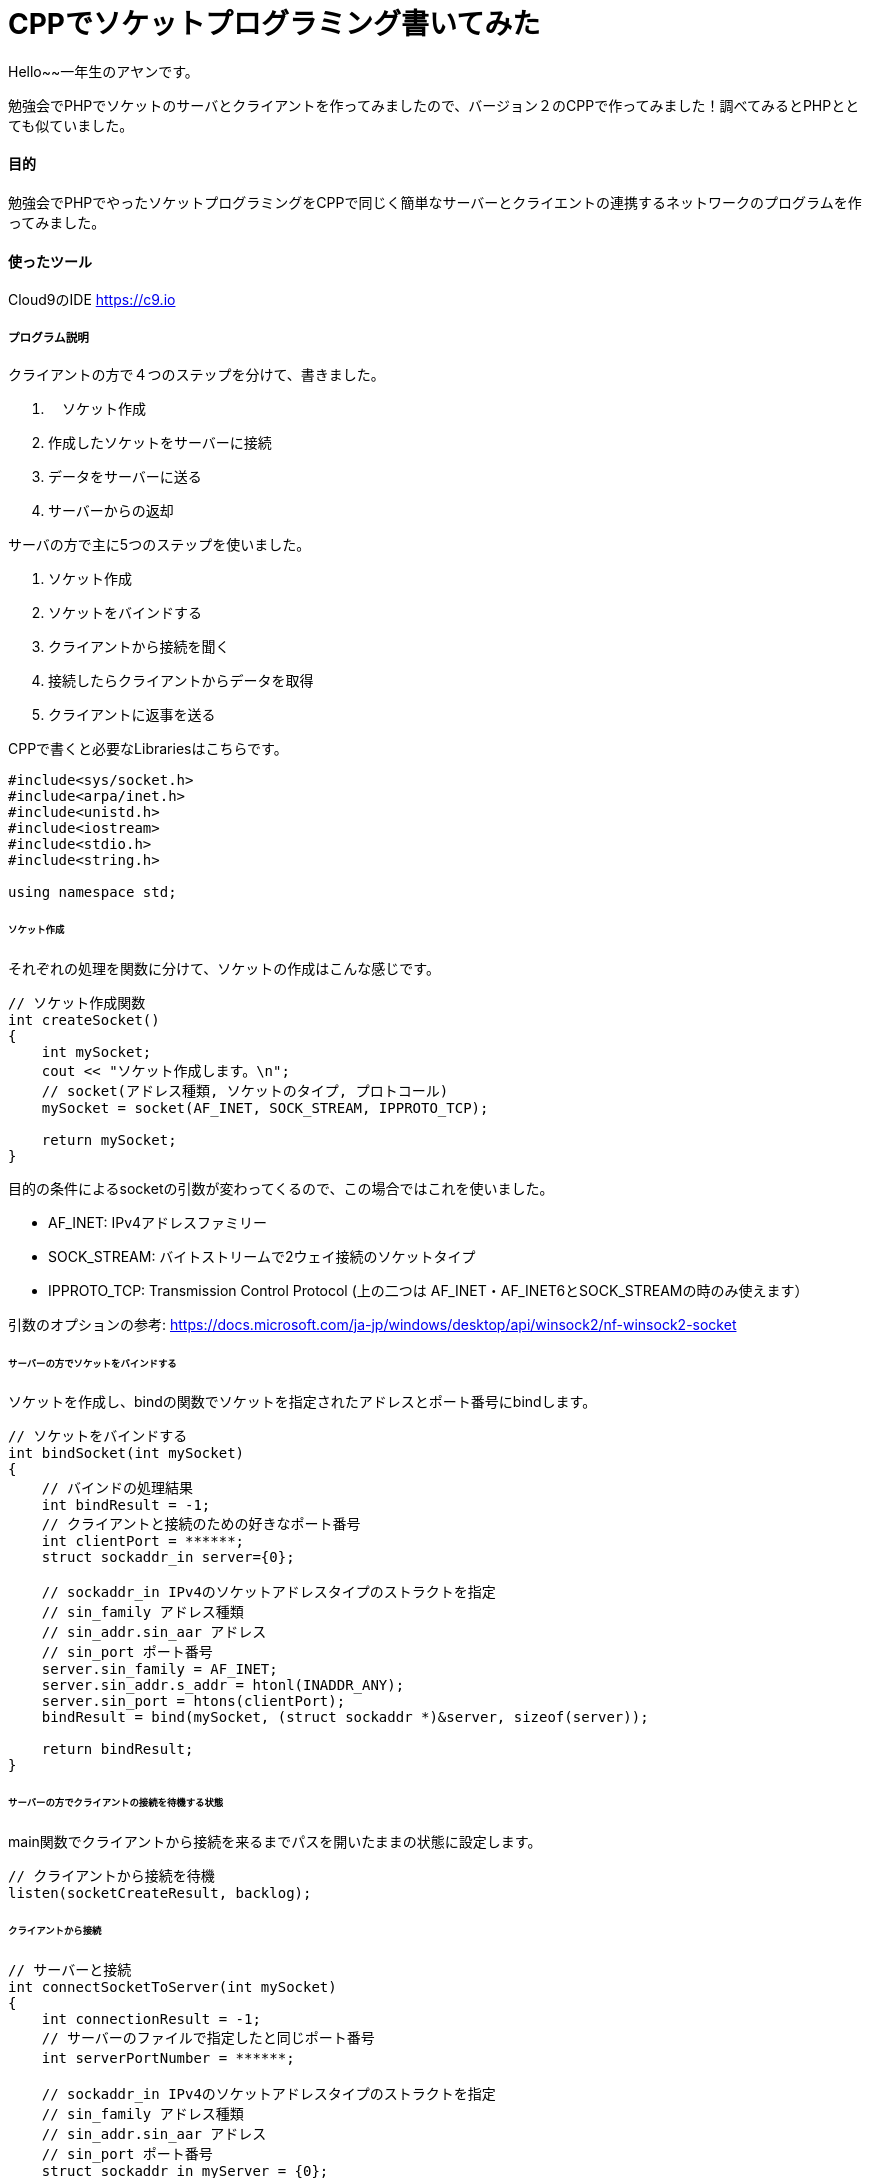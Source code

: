 # CPPでソケットプログラミング書いてみた
:hp-alt-title:  CPPでソケットプログラミングやってみた
:hp-tags: Socket, CPP, AhYung

Hello~~一年生のアヤンです。

勉強会でPHPでソケットのサーバとクライアントを作ってみましたので、バージョン２のCPPで作ってみました！調べてみるとPHPととても似ていました。


#### 目的
勉強会でPHPでやったソケットプログラミングをCPPで同じく簡単なサーバーとクライエントの連携するネットワークのプログラムを作ってみました。 


#### 使ったツール
Cloud9のIDE https://c9.io

##### プログラム説明
クライアントの方で４つのステップを分けて、書きました。

. 　ソケット作成
.	作成したソケットをサーバーに接続
.	データをサーバーに送る
.	サーバーからの返却

サーバの方で主に5つのステップを使いました。

1.	ソケット作成
2.	ソケットをバインドする
3.	クライアントから接続を聞く
4.	接続したらクライアントからデータを取得
5.	クライアントに返事を送る

CPPで書くと必要なLibrariesはこちらです。

----
#include<sys/socket.h>
#include<arpa/inet.h>
#include<unistd.h>
#include<iostream>
#include<stdio.h>
#include<string.h>

using namespace std;
----

###### ソケット作成
それぞれの処理を関数に分けて、ソケットの作成はこんな感じです。

----
// ソケット作成関数
int createSocket() 
{
    int mySocket;
    cout << "ソケット作成します。\n";
    // socket(アドレス種類, ソケットのタイプ, プロトコール)
    mySocket = socket(AF_INET, SOCK_STREAM, IPPROTO_TCP);
    
    return mySocket;
}
----

目的の条件によるsocketの引数が変わってくるので、この場合ではこれを使いました。

- AF_INET: IPv4アドレスファミリー
- SOCK_STREAM: バイトストリームで2ウェイ接続のソケットタイプ
- IPPROTO_TCP: Transmission Control Protocol (上の二つは AF_INET・AF_INET6とSOCK_STREAMの時のみ使えます）

引数のオプションの参考: https://docs.microsoft.com/ja-jp/windows/desktop/api/winsock2/nf-winsock2-socket


###### サーバーの方でソケットをバインドする
ソケットを作成し、bindの関数でソケットを指定されたアドレスとポート番号にbindします。

----
// ソケットをバインドする
int bindSocket(int mySocket)
{
    // バインドの処理結果
    int bindResult = -1;
    // クライアントと接続のための好きなポート番号
    int clientPort = ******;
    struct sockaddr_in server={0};
    
    // sockaddr_in IPv4のソケットアドレスタイプのストラクトを指定
    // sin_family アドレス種類
    // sin_addr.sin_aar アドレス
    // sin_port ポート番号
    server.sin_family = AF_INET;
    server.sin_addr.s_addr = htonl(INADDR_ANY);
    server.sin_port = htons(clientPort);
    bindResult = bind(mySocket, (struct sockaddr *)&server, sizeof(server));
    
    return bindResult;
}

----

###### サーバーの方でクライアントの接続を待機する状態
main関数でクライアントから接続を来るまでパスを開いたままの状態に設定します。

----
// クライアントから接続を待機
listen(socketCreateResult, backlog);
----

###### クライアントから接続

----
// サーバーと接続
int connectSocketToServer(int mySocket)
{
    int connectionResult = -1;
    // サーバーのファイルで指定したと同じポート番号
    int serverPortNumber = ******;　
    
    // sockaddr_in IPv4のソケットアドレスタイプのストラクトを指定
    // sin_family アドレス種類
    // sin_addr.sin_aar アドレス
    // sin_port ポート番号
    struct sockaddr_in myServer = {0};
    // AF_INET IPv4アドレス種類のプロトコール
    myServer.sin_family = AF_INET;
    // テストのためローカルホストを使ってinet_addrでドットIPアドレスを変更
    myServer.sin_addr.s_addr = inet_addr("127.0.0.1"); 
    // ポート番号をTCP/lIPネットワークバイト順番に変更
    myServer.sin_port = htons(serverPortNumber);
    
    /*
        connect関数の引数
            socket, sockaddr構造体のポインター, バイトでsockaddrの構造体のサイズ
    */
    connectionResult = connect(mySocket, (struct sockaddr *)&myServer, sizeof(struct sockaddr_in));
    
    return connectionResult;
}

----

###### サーバーでクライアントの接続を受け取る

----
sock = accept(socketCreateResult, NULL, NULL);
----

###### 接続無事にでき,サーバーにメッセージを送る

----
// サーバーにメッセージを送る
int sendDataToServer(int mySocket, char* clientMessage, int messageSize)
{
    int sendResult = -1;
    
    sendResult = send(mySocket, clientMessage, messageSize, 0);
    
    return sendResult;
}
----

そして、サーバーでメッセージを取得し、返事を返します。

----
// クライアントから返事を取得
memset(clientMessage, '\0', sizeof clientMessage);
if ( recv(sock, clientMessage, 200, 0) < 0) {
	cout << "クライアントから取得失敗しました。\n";
	break;
}
cout << "クライアントのメッセジー：" << clientMessage << "\n";

// サーバーからメッセージ送る
memset(serverMessage, '\0', sizeof serverMessage);
strcpy(serverMessage, "サーバーでーす。");
if ( send(sock, serverMessage, strlen(serverMessage), 0) < 0){
	cout << "サーバーからメッセジーを送るのが失敗しました。\n";
	return 1;
}
----

クライアントを返したメッセージを取得します。

----
// サーバーの返事を受け取って表示する
int responseResult = getReplyFromServer(mySocket, serverReply, 200);
if (responseResult == -1) {
	cout << "サーバーから返事の取得を失敗しました。";
	return 1;
}
cout << "サーバーの返事: " << serverReply;
----

###### 最後に切断する

クライアントの方で完全に切断します。

----
// サーバーに切断
close(mySocket);
// 2 = SD_BOTH: 送ると受け取る処理を切断
shutdown(mySocket, 2);
----

サーバーの方で別の接続を待機する状態に戻します。

----
// クライアントと切断
close(sock);
sleep(1);
----

###### 実行してみると.....

サーバー

image:/images/ahyung/スクリーンショット 2019-01-23 18.55.15.png[width="500"]

クライアント

image:/images/ahyung/スクリーンショット 2019-01-23 18.55.26.png[width="500"]


#### まとめ
CPPとPHPを比較してみると、半年ぶりにCPPを使うと特に変数の型に関してはPHPの楽さまた書きやすさをとても感じました！PHPについてもっと勉強していきたいと思っています！

###### References
- https://www.geeksforgeeks.org/socket-programming-cc/
- https://www.geeksforgeeks.org/socket-programming-in-cc-handling-multiple-clients-on-server-without-multi-threading/
- https://aticleworld.com/socket-programming-in-c-using-tcpip/
- https://www.bogotobogo.com/cplusplus/sockets_server_client.php
- http://www.cplusplus.com/reference/istream/istream/read/
- https://docs.microsoft.com/ja-jp/windows/desktop/api/winsock2/nf-winsock2-socket



Done
